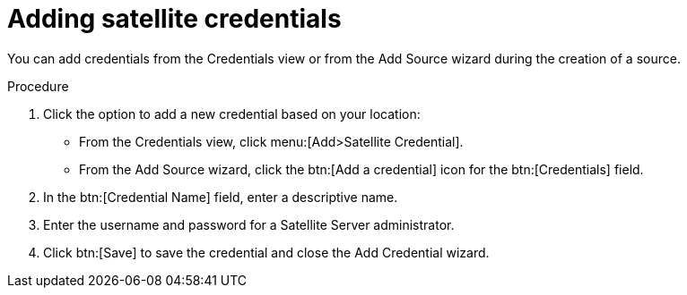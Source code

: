 // Module included in the following assemblies:
//
// <List assemblies here, each on a new line>

[id="proc-adding-sat-creds-gui-{context}"]

= Adding satellite credentials

You can add credentials from the Credentials view or from the Add Source wizard during the creation of a source.

.Procedure

. Click the option to add a new credential based on your location:
  * From the Credentials view, click menu:[Add>Satellite Credential].
  * From the Add Source wizard, click the btn:[Add a credential] icon for the btn:[Credentials] field.

. In the btn:[Credential Name] field, enter a descriptive name.

. Enter the username and password for a Satellite Server administrator.

. Click btn:[Save] to save the credential and close the Add Credential wizard.

// .Verification steps
// (Optional) Provide the user with verification method(s) for the procedure, such as expected output or commands that can be used to check for success or failure.

// .Additional resources
// * A bulleted list of links to other material closely related to the contents of the procedure module.
// * Currently, modules cannot include xrefs, so you cannot include links to other content in your collection. If you need to link to another assembly, add the xref to the assembly that includes this module.
